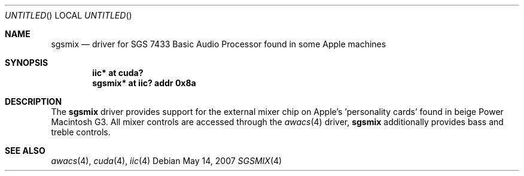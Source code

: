 .\" $NetBSD: sgsmix.4,v 1.1 2007/05/15 14:12:10 macallan Exp $
.\"
.\" Copyright (c) 2007
.\" 	Michael Lorenz.  All rights reserved.
.\"
.\" Redistribution and use in source and binary forms, with or without
.\" modification, are permitted provided that the following conditions
.\" are met:
.\" 1. Redistributions of source code must retain the above copyright
.\"    notice, this list of conditions and the following disclaimer.
.\" 2. Redistributions in binary form must reproduce the above copyright
.\"    notice, this list of conditions and the following disclaimer in the
.\"    documentation and/or other materials provided with the distribution.
.\"
.\" THIS SOFTWARE IS PROVIDED BY THE AUTHOR AND CONTRIBUTORS ``AS IS'' AND
.\" ANY EXPRESS OR IMPLIED WARRANTIES, INCLUDING, BUT NOT LIMITED TO, THE
.\" IMPLIED WARRANTIES OF MERCHANTABILITY AND FITNESS FOR A PARTICULAR PURPOSE
.\" ARE DISCLAIMED.  IN NO EVENT SHALL THE AUTHOR OR CONTRIBUTORS BE LIABLE
.\" FOR ANY DIRECT, INDIRECT, INCIDENTAL, SPECIAL, EXEMPLARY, OR CONSEQUENTIAL
.\" DAMAGES (INCLUDING, BUT NOT LIMITED TO, PROCUREMENT OF SUBSTITUTE GOODS
.\" OR SERVICES; LOSS OF USE, DATA, OR PROFITS; OR BUSINESS INTERRUPTION)
.\" HOWEVER CAUSED AND ON ANY THEORY OF LIABILITY, WHETHER IN CONTRACT, STRICT
.\" LIABILITY, OR TORT (INCLUDING NEGLIGENCE OR OTHERWISE) ARISING IN ANY WAY
.\" OUT OF THE USE OF THIS SOFTWARE, EVEN IF ADVISED OF THE POSSIBILITY OF
.\" SUCH DAMAGE.
.\"
.Dd May 14, 2007
.Os
.Dt SGSMIX 4
.Sh NAME
.Nm sgsmix
.Nd driver for SGS 7433 Basic Audio Processor found in some Apple machines
.Sh SYNOPSIS
.Cd "iic* at cuda?"
.Cd "sgsmix* at iic? addr 0x8a"
.Sh DESCRIPTION
The
.Nm
driver provides support for the external mixer chip on Apple's 'personality cards' found in beige Power Macintosh G3. All mixer controls are accessed
through the
.Xr awacs 4
driver,
.Nm
additionally provides bass and treble controls.
.Pp
.Sh SEE ALSO
.Xr awacs 4 ,
.Xr cuda 4 ,
.Xr iic 4 
